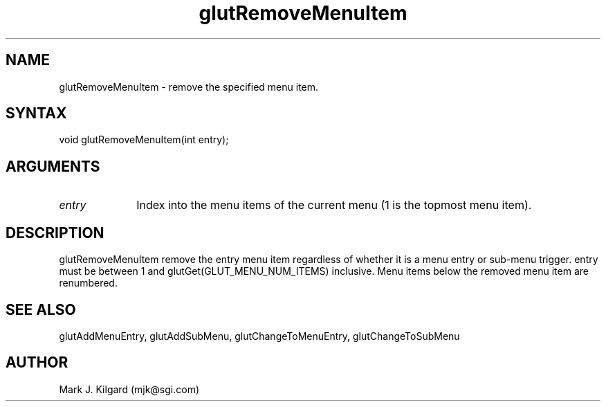 .\"
.\" Copyright (c) Mark J. Kilgard, 1996.
.\"
.TH glutRemoveMenuItem 3GLUT "3.2" "GLUT" "GLUT"
.SH NAME
glutRemoveMenuItem - remove the specified menu item. 
.SH SYNTAX
.nf
.LP
void glutRemoveMenuItem(int entry);
.fi
.SH ARGUMENTS
.IP \fIentry\fP 1i
Index into the menu items of the current menu (1 is the topmost menu item). 
.SH DESCRIPTION
glutRemoveMenuItem remove the entry menu item regardless of
whether it is a menu entry or sub-menu trigger. entry must be between 1
and glutGet(GLUT_MENU_NUM_ITEMS) inclusive. Menu items below
the removed menu item are renumbered. 
.SH SEE ALSO
glutAddMenuEntry, glutAddSubMenu, glutChangeToMenuEntry, glutChangeToSubMenu
.SH AUTHOR
Mark J. Kilgard (mjk@sgi.com)
